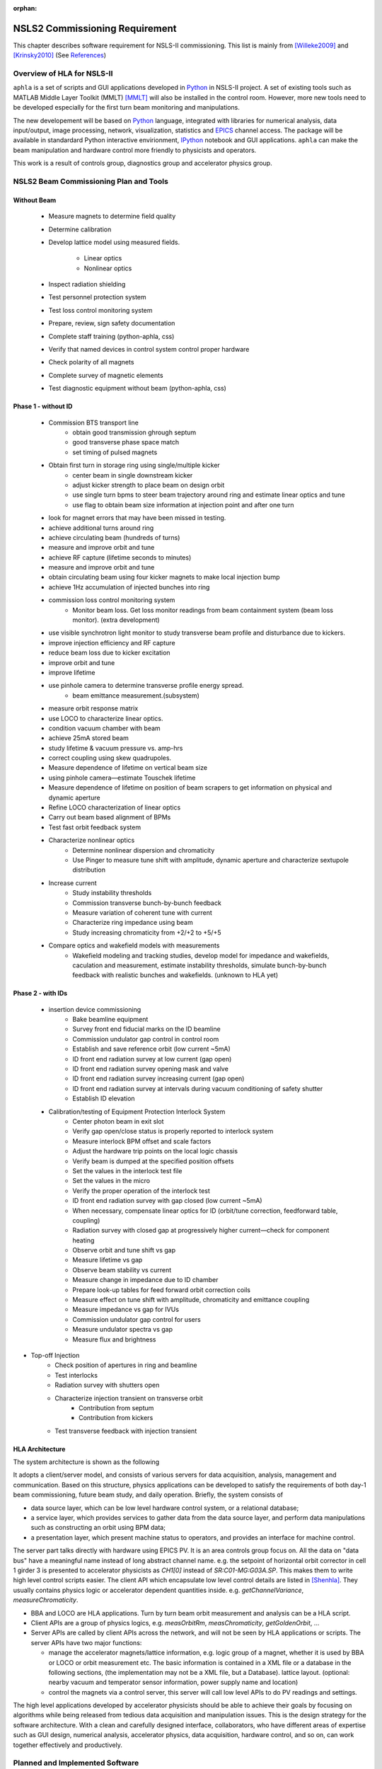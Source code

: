 :orphan:

.. _nsls2-softreq:

NSLS2 Commissioning Requirement
===============================================================

.. role:: hlawarn
.. role:: hla
.. role:: hladone
.. role:: hladetails



This chapter describes software requirement for NSLS-II
commissioning. This list is mainly from [Willeke2009]_ and [Krinsky2010]_ (See `References`_)


Overview of HLA for NSLS-II
------------------------------


``aphla`` is a set of scripts and GUI applications developed in Python_ in
NSLS-II project. A set of existing tools such as MATLAB Middle Layer Toolkit
(MMLT) [MMLT]_ will also be installed in the control room. However, more new
tools need to be developed especially for the first turn beam monitoring and
manipulations.

The new developement will be based on Python_ language, integrated with
libraries for numerical analysis, data input/output, image processing,
network, visualization, statistics and EPICS_ channel access. The package will
be available in standardard Python interactive envirionment, IPython_ notebook
and GUI applications. ``aphla`` can make the beam manipulation and hardware
control more friendly to physicists and operators.

This work is a result of controls group, diagnostics group and accelerator
physics group.

.. 

..
   Schedule for Beam Commissioning
   ~~~~~~~~~~~~~~~~~~~~~~~~~~~~~~~~~

   - 12/01/2011--02/29/2012, LINAC front end commissioning
   - 03/30/2012--07/28/2012, LINAC commissioning
   - 05/29/2012--06/28/2012, LBTL in LINAC commissioning
   - 07/28/2012--08/27/2012, LBTL commissioning
   - 08/27/2012--12/25/2012, Booster commissioning
   - 12/15/2012--01/14/2013, BSTL in booster tunnel
   - 01/14/2013--01/24/2013, BSTL
   - 01/24/2013--09/21/2013, Storage Ring Commissioning Part 1
   - 09/21/2013--11/20/2013, ID installation
   - 11/20/2013--02/18/2014, Storage Ring Commissioning Part 2

NSLS2 Beam Commissioning Plan and Tools
----------------------------------------

Without Beam
~~~~~~~~~~~~

    - Measure magnets to determine field quality
    - Determine calibration
    - Develop lattice model using measured fields.

       - Linear optics
       - Nonlinear optics

    - Inspect radiation shielding
    - Test personnel protection system
    - Test loss control monitoring system
    - Prepare, review, sign safety documentation
    - :hla:`Complete staff training` (python-aphla, css)
    - :hla:`Verify that named devices in control system control proper hardware`
    - :hla:`Check polarity of all magnets`
    - :hlawarn:`Complete survey of magnetic elements`
    - :hla:`Test diagnostic equipment without beam` (python-aphla, css)

Phase 1 - without ID
~~~~~~~~~~~~~~~~~~~~~

    - Commission BTS transport line
        - obtain good transmission ghrough septum
        - good transverse phase space match
        - set timing of pulsed magnets

    - Obtain first turn in storage ring using single/multiple kicker
        - :hla:`center beam in single downstream kicker`
        - :hla:`adjust kicker strength to place beam on design orbit`
        - :hla:`use single turn bpms to steer beam trajectory around ring and estimate linear optics and tune`
        - :hla:`use flag to obtain beam size information at injection point and after one turn`

    - look for magnet errors that may have been missed in testing.
    - achieve additional turns around ring
    - achieve circulating beam (hundreds of turns)
    - measure and improve orbit and tune
    - achieve RF capture (lifetime seconds to minutes)
    - measure and improve orbit and tune
    - obtain circulating beam using four kicker magnets to make local injection bump
    - achieve 1Hz accumulation of injected bunches into ring
    - commission loss control monitoring system
        - Monitor beam loss. :hladetails:`Get loss monitor readings from beam containment
          system (beam loss monitor)`. (extra development)
    - use visible synchrotron light monitor to study transverse beam profile and disturbance due to kickers. 
    - improve injection efficiency and RF capture
    - reduce beam loss due to kicker excitation
    - improve orbit and tune
    - improve lifetime
    - use pinhole camera to determine transverse profile energy spread.
        - beam emittance measurement.(subsystem)

    - measure orbit response matrix
    - use LOCO to characterize linear optics.
    - condition vacuum chamber with beam
    - achieve 25mA stored beam
    - study lifetime & vacuum pressure vs. amp-hrs
    - correct coupling using skew quadrupoles.
    - Measure dependence of lifetime on vertical beam size
    - using pinhole camera—estimate Touschek lifetime
    - Measure dependence of lifetime on position of beam scrapers to get information on physical and dynamic aperture
    - Refine LOCO characterization of linear optics
    - Carry out beam based alignment of BPMs
    - Test fast orbit feedback system
    - Characterize nonlinear optics
        - Determine nonlinear dispersion and chromaticity
        - Use Pinger to measure tune shift with amplitude, dynamic aperture and characterize sextupole distribution

    - Increase current
        - Study instability thresholds
        - Commission transverse bunch-by-bunch feedback
        - Measure variation of coherent tune with current
        - Characterize ring impedance using beam
        - Study increasing chromaticity from +2/+2 to +5/+5

    - Compare optics and wakefield models with measurements
        - Wakefield modeling and tracking studies, develop model for impedance
          and wakefields, caculation and measurement, estimate instability
          thresholds, simulate bunch-by-bunch feedback with realistic bunches
          and wakefields. (unknown to HLA yet)


Phase 2 - with IDs
~~~~~~~~~~~~~~~~~~

    - insertion device commissioning
        - Bake beamline equipment
        - Survey front end fiducial marks on the ID beamline
        - Commission undulator gap control in control room
        - Establish and save reference orbit (low current ~5mA)
        - ID front end radiation survey at low current (gap open)
        - ID front end radiation survey opening mask and valve
        - ID front end radiation survey increasing current (gap open)
        - ID front end radiation survey at intervals during vacuum conditioning of safety shutter
        - Establish ID elevation

    - Calibration/testing of  Equipment Protection Interlock System
        - Center photon beam in exit slot
        - Verify gap open/close status is properly reported to interlock system
        - Measure interlock BPM offset and scale factors
        - Adjust the hardware trip points on the local logic chassis
        - Verify beam is dumped at the specified position offsets
        - Set the values in the interlock test file
        - :hlawarn:`Set the values in the micro`
        - Verify the proper operation of the interlock test
        - ID front end radiation survey with gap closed (low current ~5mA)
        - When necessary, compensate linear optics for ID (orbit/tune correction, feedforward table, coupling)
        - Radiation survey with closed gap at progressively higher current—check for component heating
        - Observe orbit and tune shift vs gap
        - Measure lifetime vs gap
        - Observe beam stability vs current
        - Measure change in impedance due to ID chamber
        - Prepare look-up tables for feed forward orbit correction coils
        - Measure effect on tune shift with amplitude, chromaticity and emittance coupling
        - Measure impedance vs gap for IVUs
        - Commission undulator gap control for users
        - Measure undulator spectra vs gap
        - Measure flux and brightness

- Top-off Injection
    - Check position of apertures in ring and beamline
    - Test interlocks
    - Radiation survey with shutters open
    - Characterize injection transient on transverse orbit
        - Contribution from septum
        - Contribution from kickers
    - Test transverse feedback with injection transient





HLA Architecture
~~~~~~~~~~~~~~~~~~

The system architecture is shown as the following

.. image:: _static/hla_arch.png

It adopts a client/server model, and consists of various servers for data
acquisition, analysis, management and communication. Based on this
structure, physics applications can be developed to satisfy the
requirements of both day-1 beam commissioning, future beam study, and
daily operation.  Briefly, the system consists of

- data source layer, which can be low level hardware control system, or a
  relational database;
- a service layer, which provides services to gather data from the data
  source layer, and perform data manipulations such as constructing an
  orbit using BPM data;
- a presentation layer, which present machine status to operators, and
  provides an interface for machine control.

The server part talks directly with hardware using EPICS PV. It is an area
controls group focus on. All the data on "data bus" have a meaningful
name instead of long abstract channel name. e.g. the setpoint of
horizontal orbit corrector in cell 1 girder 3 is presented to accelerator
physicists as *CH1[0]* instead of *SR:C01-MG:G03A.SP*. This makes them to
write high level control scripts easier. The client API which encapsulate
low level control details are listed in [Shenhla]_. They usually contains
physics logic or accelerator dependent quantities
inside. e.g. *getChannelVariance*, *measureChromaticity*.

- BBA and LOCO are HLA applications. Turn by turn beam orbit
  measurement and analysis can be a HLA script.
- Client APIs are a group of physics logics, e.g. *measOrbitRm*,
  *measChromaticity*, *getGoldenOrbit*, ...
- Server APIs are called by client APIs across the network, and will
  not be seen by HLA applications or scripts. The server APIs have two
  major functions:
  
  - manage the accelerator magnets/lattice information, e.g. logic
    group of a magnet, whether it is used by BBA or LOCO or orbit
    measurement etc. The basic information is contained in a XML file or a
    database in the following sections, (the implementation may not be a
    XML file, but a Database). lattice layout. (optional: nearby vacuum
    and temperator sensor information, power supply name and location)
  - control the magnets via a control server, this server will call
    low level APIs to do PV readings and settings.

The high level applications developed by accelerator physicists should
be able to achieve their goals by focusing on algorithms while being
released from tedious data acquisition and manipulation issues. This
is the design strategy for the software architecture. With a clean and
carefully designed interface, collaborators, who have different areas
of expertise such as GUI design, numerical analysis, accelerator
physics, data acquisition, hardware control, and so on, can work
together effectively and productively.


.. _nsls2-software-plan:

Planned and Implemented Software
---------------------------------

:hla:`Software implemented as part of the aphla, both service and python-aphla
is marked`. Finished software/scripts are :hladone:`also marked`.


General Operation
~~~~~~~~~~~~~~~~~~

The applications listed here are mainly monitoring, not many physics analysis
are involved. We are relying on the tools from controls group. These tools
could already be built and used at the component testing stage. They are good
starting points for further development.

- Overall status page (warning when read/set are different too much ?) (CSS-ChannelOrchestrator)
    - The status includes beam information, and hardware status including
      magnet and its power supply, vacuum, RF, and so on.
    - The applications will provide overall status of the whole machine,
      and give warnings when any abnormal beam behaviour is detected, for
      example a readback differs from setting point larger than its
      threshhold. 
    - :hla:`major magnets reading: (Dipole, Quad, Sext, Trim, ...)` (CSS operation panel)
- Permit system monitor and control (CSS panel and low level lock)
- LCM data monitoring and warning/alarm (S. Kramer, L. Yang and Y. Hu)
- Data logger and data display (CSS panel, python-aphla)
- Electronic logbook (OLog)
- :hla:`Unit conversion service` (G.Shen)
- :hladone:`Unit conversion in python-aphla` (L.Yang)
- :hla:`MASAR and Smooth Ramping` (G.Shen, machine save and restore)
    - :hladone:`list channels we are interested.`
    - :hla:`ramp (i.e. linear interpolation) whole group at certain rate.`
    - :hladone:`searching for channels with wild-card`
    - :hladone:`save state of the machine`
    - :hla:`restore saved state of the machine`
    - :hla:`linear interpolation from current state to a saved state.`
    - :hla:`open-end ramping with weight on each PV`
    - :hla:`manage, editing capability for stored accelerator status.`
    - :hla:`smoothly ramp from one stage to another.`
    - :hla:`smooth ramping of one set of magnets (PVs)`
    - :hla:`compare two stages, online and saved data, two data file.`

- client to explore archived data (CSS, command line tool)
    - in certain time frame
    - link to logbook to view reasons for shutdown, current drop (optional ?)
    - simple statistic for the data: average, variance, maximum, minimum.
    - Monitoring stability of any readings and online data: magnet
      readback, orbit, temperature, vacuum.
    - export data. plot/save/print figures.

- Major Subsystem
    - RF display and control. (operation/CSS panel)
        - page with all relevant settings, read back, status, parameters
        - optional: RF feedback status which detects orbit drift vs RF
          frequency.
    - Vacuum display and control. "Water flow" or 3D plot of vacuum status (operation/CSS panel)
        - Pressure vs index.
        - optional: Pressure vs pump location.
        - optional: waterflow plot.   along the ring with time line info.
    - Magnet temperature interlock display and control (operation/CSS panel)
    - Cryogenics system display and control (operation/CSS panel)
    - Pulsed magnet systems monitor and control
    - :hla:`Fast orbit feedback control above cell level` (CSS panel, Y. Tian)
        - :hla:`turn on/off`
        - :hla:`disable/enable certain trim/BPM`
        - :hla:`update(import/export) RespMatrix`
        - :hla:`fast/slow strength shift`
        - :hla:`fast/slow strength monitoring and analysis`
    - Insertion Device (see the following) (CSS panel, python-aphla by Y. Li)

- Safety Systems (CSS panel)
    - Personal protection system status display 
    - Equipment protection status display and control
    - Beam containment status display and control
    - Top-off status monitor
    - Machine protection system display and control

- Temperature monitoring display (CSS panel)
    - Tunnel air temperature and humidity monitor
    - Water colling system display
    - magnet and crygenics temperature display

- Injection Control (injection group, CSS, Python, Matlab)
- First turn orbit establishment (S. Seletskiy)
- Front-end monitoring and control
- Scraper and movable mask operations (CSS panel)
- :hla:`General high level element control (GUI)`
    - CSS widgets with channel finder service. (G. Carcassi)
    - :hla:`Selector/Tuner for PV/Element control.` (Y. Hidaka)
    - :hla:`Plotter` (Y. Hidaka)
    - :hla:`aporbit, general AP elements viewer and controller` (L. Yang)
- :hladone:`Simulation code integration`
    - :hladone:`PyTracy`  (J.Choi)
    - :hla:`Lattice export, elegant and tracy format, in twiss server` (G. Shen)


Software for Beam Diagnostics
~~~~~~~~~~~~~~~~~~~~~~~~~~~~~~

Some of the diagnostics have their own properiatory or closed-form
software. They are hard to expand by us. The others are EPICS-based system,
which are easier for us to integrate and expand.

- :hladone:`Measure the orbit response matrix, with flexible number of BPMs and correctors.`  (L.Yang)
    - :hladone:`Import/Export orbit response matrix for orbit correction`
    - :hladone:`Import/Export ORM for feedback`

- :hla:`Beam orbit display`. (L.Yang)
    - :hladone:`display closed orbit (static), 1Hz rate`
    - :hladone:`machine clock for turn-by-turn BPM reading` (PV/CF)
    - :hladone:`turn by turn bpm reading (including single turn)`
    - :hladone:`single turn` (PV/CF)
    - :hladone:`Plot orbit change from now on.`
    - :hladone:`BPM status information`
    - :hladone:`difference (referecne orbit display)`
    - :hladone:`Orbit statistics. stability, especially drift and variation, variation`
    - :hla:`BPM testing stability, polarity.`
    - BPM current dependency, resolution.
    - :hladone:`Absolute orbit offset and orbit offset with respect to golden
      orbit`

- :hla:`Static beam orbit control` (L.Yang)
    - :hla:`Edit golden orbit control (also affect feedback system)`
        - Interplay with feedback system when creating local bump: update
          the reference orbit to feedback.

    - :hladone:`Correct static orbit with selected correctors and BPMs`
    - :hladone:`Enable/disable BPMs for orbit correction and feedback.`
    - :hladone:`Enable/disable correctors for orbit correction and feedback`
    - :hladone:`Local orbit bump using ORM data`

- :hla:`Turn-by-turn BPM data` 
    - :hla:`closed orbit established using corrector and single shot BPM
      data` (S. Seletskiy)
    - :hla:`get/plot turn-by-turn BPM signal, including orbit and sub/diff`
    - :hla:`Realtime tune based on turn-by-turn BPM` (Diagnostics, PV/CF)
    - :hladone:`BPM buttons readout.` (PV/CF)
    - :hla:`Correct orbit based on single shot orbit` (S. Seletskiy)

- :hladone:`Beam current history and lifetime display` (L.Yang)
- :hla:`Bunch intensity display and history display/analysis (*)` (Y.Hu, L.Yang)
- :hla:`Beam emittance display (*)` (Y.Hu, L.Yang)
- :hla:`Injection element display and control page (*)` (G.Wang)
- :hla:`Injection efficiency` (G.Wang)
- :hla:`Injection filling pattern` (G.Wang, Y.Hu)
- Timing system display and control 
- Synchronization system display and control
- :hla:`Tune display and control (*)` (Y.Hu)
    - horizontal/vertical tune number, 1Hz update
    - FFT of turn by turn BPM data, choice of any live BPM.
    - 2D tune footprint with resonance lines

- :hla:`Beam profile: current, size, rms, center, image.` (Y.Hu, etc.)
- :hla:`Bunch length and profile if it is available (*)` (Y.Hu, etc.)
- :hla:`Measure BPM linearity`
- Bad BPM identification should be done in other application. Data
  synchronization to be done in low level server part.
- :hla:`postmortem data reading/analysis`

- :hla:`Latch the last 10 seconds of data for post mortem analyses` (I. Pinayev)
- :hla:`5 Hz update rate of 1000 chosen parameters for machine control center` (I.Pinayev)


Misc 
~~~~~~~~

:hladetails:`Some more work ...`

    - Closed bump optimization.
    - Simultaneous measurement of injected/stored beam orbits
    - Identify MPS (magnet power sypply) ripples.
    - Beam based alignment of sextupoles. 
    - Reduce beta beat.
    - PBPM matching. Read both BPM and PBPM, and use BPM to benchmark the
      PBPM values.
    - Concerns: accuracy of magnet calibration-two types of dipoles, magnetic
      field quality (IRMIS data).
    - Get groud motion and chamber motion if there are available readings.
    - Mechanical utilities status and controls
    - Electrical utilities status and controls
    - Equipment enclosure monitor
    - Controls network monitor


Beam Based Alignment (BBA) (L.Yang)
~~~~~~~~~~~~~~~~~~~~~~~~~~~~~~~~~~~~~~

BBA use a list of correctors, BPMs and nearby quadrupoles, to steer the
beam through center of these quadrupoles. The input is a list of
corrector-BPM-quadrupole triplets.  The BPMs in corrector-BPM-quadrupole
triplet is a subset of live BPM.  This needs to get the golden orbit, set
the golden orbit, line fitting, step the quadrupole, step the corrector
(this can be a "macro step", e.g. 10 times than normal step size). Many
raw data needs to be saved in certain format: Python binary, HDF5 or
Matlab.

We would prefer to have all data saved, corrector settings/readings, BPM
readings and Quadrupole settings/readings.

The measurement and analysis can be separated conceptually, which makes
the post processing< easier, i.e. we can analyze any historical data,
and replay them.

It should work on separate set of quadrupoles, and combine data with
previous measurement.

Linear Lattice Fitting (LOCO) (J.Choi)
~~~~~~~~~~~~~~~~~~~~~~~~~~~~~~~~~~~~~~~

- analyze quadrupole gradient/tilt error.
- analyze BPM gain/tilt error.

It requires:

- Designed orbit response matrix data (ORM)
- change specified correctors.
- get closed orbit change at specified BPM
- :hladone:`Simulator and its interface to Python`. This is required for online
  lattice fitting, e.g. LOCO. Tacy-v3 will be a choice.



Measure TWISS Parameters (L.Yang)
~~~~~~~~~~~~~~~~~~~~~~~~~~~~~~~~~~

- measure beta functions
- measure dispersion
- measure chromaticity
- measure phase advances
- measure coupling
- measure coupling response matrix
- Measure and adjust tune. (tune scan ?)
- Measure and correct the chromaticity (linear and nonlinear). 
- Measure beam optics including phase advance, beta functions, dispersion.
- Dispersion measurement and correction, optimal set of quads



Insertion Device Related (Matching) (L.Yang, O.Chuba)
~~~~~~~~~~~~~~~~~~~~~~~~~~~~~~~~~~~~~~~~~~~~~~~~~~~~~

- :hladone:`get/correct closed orbit distortion`
- get/correct phase distortion
- get/correct coupling distortion




Injector and Transport Line
~~~~~~~~~~~~~~~~~~~~~~~~~~~~

Software routines needed for the injector commissioning and operation are
listed in this section. Some of these routines will be delivered by linac
and booster vendors, others have to be developed by ourselves.

see `Injector HLA specifications <http://groups.nsls2.bnl.gov/acceleratorsystems/AcceleratorPhysics/Injector/Forms/AllItems.aspx?RootFolder=%2facceleratorsystems%2fAcceleratorPhysics%2fInjector%2fInject%20HLA%20specifications&FolderCTID=&View={EA2745CE-97B9-4F8D-93A8-1E2AB44BE20C}>`_


Commissioning Software at Dimond
~~~~~~~~~~~~~~~~~~~~~~~~~~~~~~~~~

see `R. Bartolini EPAC06 <http://accelconf.web.cern.ch/accelconf/e06/PAPERS/THPCH112.PDF>`_, as a reference for NSLS-II commissioning tools.

- *emgtool* GUI. scan first two quad in transfer line, reacord beam size, fit 2D Gaussian. measure Twiss and emittance leaving the LINAC.
- *dispg* beam energy spread.
- *LTGQg* minimizing beam size along transferline, with fixed twiss at entrance/exit.
- *LTBquadgui*


References
-----------


.. [MMLT] `J. Corbett`, `G. Portmann` and `A. Terebilo`, *Accelerator Control Middle Layer*, PAC03
.. [Bengtsson2008] `J. Bengtsson`, `B. Dalesio`, `T. Shaftan`, `T. Tanabe`, *NSLS-II: Model Based Control - A Use Case Approach*, Tech-note 51, Oct 2008
.. [Willeke2009] `F. Willeke`, *Assumptions on NSLS-II Accelerator Commissioning*, November 22, 2009
.. [Willeke2010] `F. Willeke`, *The Path to Accelerator Commissioning*, talk on ASD Project Meeting, Jan 2010
.. [Krinsky2010] `S. Krinsky`, *NSLS-II Storage Ring Commissioning*, NSLS-II ASD Retreat, May 13, 2010.
.. [Shenhla] `G. Shen`, `L Yang`, *High level applications - APIs*
.. [LT2009nomenclature] *National Synchrotron Light Source II - Nomenclature Standard*, LT-ENG-RSI-STD-002, Jan 21, 2009, Rev 2
.. [LT2008nomenclature] *National Synchrotron Light Source II - Accelerator Systems Requirements Document, Storage Ring Physics Nomenclature Standard*, RSI Document 1.3.4-001, Feb 17, 2008, Rev 1
.. [Shencbd] `G. Shen`, `Y. Hu`, `B. Dalesio`, *Circular Buffer Diagnostic*
.. _Python: http://www.python.org/
.. _EPICS: http://www.aps.anl.gov/epics
.. _IPython: http://ipython.org/
